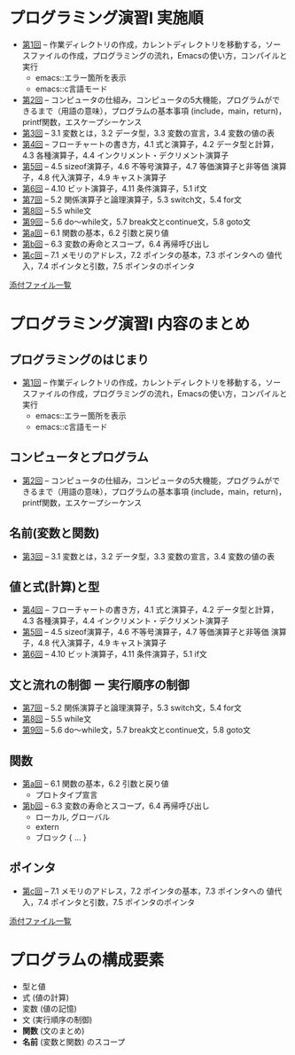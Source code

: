 * プログラミング演習I 実施順

- [[http://wiki.cis.iwate-u.ac.jp/%7Ecis/prog1/pukiwiki/index.php?%E7%AC%AC1%E5%9B%9E][第1回]] -- 作業ディレクトリの作成，カレントディレクトリを移動する，ソー
  スファイルの作成，プログラミングの流れ，Emacsの使い方，コンパイルと実行
    - emacs::エラー箇所を表示
    - emacs::c言語モード
- [[http://wiki.cis.iwate-u.ac.jp/%7Ecis/prog1/pukiwiki/index.php?%E7%AC%AC2%E5%9B%9E][第2回]] -- コンピュータの仕組み，コンピュータの5大機能，プログラムがで
  きるまで（用語の意味），プログラムの基本事項 (include，main，return)，
  printf関数，エスケープシーケンス
- [[http://wiki.cis.iwate-u.ac.jp/%7Ecis/prog1/pukiwiki/index.php?%E7%AC%AC3%E5%9B%9E][第3回]] -- 3.1 変数とは，3.2 データ型，3.3 変数の宣言，3.4 変数の値の表
- [[http://wiki.cis.iwate-u.ac.jp/%7Ecis/prog1/pukiwiki/index.php?%E7%AC%AC4%E5%9B%9E][第4回]] -- フローチャートの書き方，4.1 式と演算子，4.2 データ型と計算，
  4.3 各種演算子，4.4 インクリメント・デクリメント演算子
- [[http://wiki.cis.iwate-u.ac.jp/%7Ecis/prog1/pukiwiki/index.php?%E7%AC%AC5%E5%9B%9E][第5回]] -- 4.5 sizeof演算子，4.6 不等号演算子，4.7 等価演算子と非等価
  演算子，4.8 代入演算子，4.9 キャスト演算子
- [[http://wiki.cis.iwate-u.ac.jp/%7Ecis/prog1/pukiwiki/index.php?%E7%AC%AC6%E5%9B%9E][第6回]] -- 4.10 ビット演算子，4.11 条件演算子，5.1 if文
- [[http://wiki.cis.iwate-u.ac.jp/%7Ecis/prog1/pukiwiki/index.php?%E7%AC%AC7%E5%9B%9E][第7回]] -- 5.2 関係演算子と論理演算子，5.3 switch文，5.4 for文
- [[http://wiki.cis.iwate-u.ac.jp/%7Ecis/prog1/pukiwiki/index.php?%E7%AC%AC8%E5%9B%9E][第8回]] -- 5.5 while文
- [[http://wiki.cis.iwate-u.ac.jp/%7Ecis/prog1/pukiwiki/index.php?%E7%AC%AC9%E5%9B%9E][第9回]] -- 5.6 do～while文，5.7 break文とcontinue文，5.8 goto文
- [[http://wiki.cis.iwate-u.ac.jp/%7Ecis/prog1/pukiwiki/index.php?%E7%AC%AC10%E5%9B%9E][第a回]] -- 6.1 関数の基本，6.2 引数と戻り値
- [[http://wiki.cis.iwate-u.ac.jp/%7Ecis/prog1/pukiwiki/index.php?%E7%AC%AC11%E5%9B%9E][第b回]] -- 6.3 変数の寿命とスコープ，6.4 再帰呼び出し
- [[http://wiki.cis.iwate-u.ac.jp/%7Ecis/prog1/pukiwiki/index.php?%E7%AC%AC12%E5%9B%9E][第c回]] -- 7.1 メモリのアドレス，7.2 ポインタの基本，7.3 ポインタへの
  値代入，7.4 ポインタと引数，7.5 ポインタのポインタ

[[http://wiki.cis.iwate-u.ac.jp/~cis/prog1/pukiwiki/index.php?plugin=attach&pcmd=list][添付ファイル一覧]]


* プログラミング演習I 内容のまとめ
  
** プログラミングのはじまり

- [[http://wiki.cis.iwate-u.ac.jp/%7Ecis/prog1/pukiwiki/index.php?%E7%AC%AC1%E5%9B%9E][第1回]] -- 作業ディレクトリの作成，カレントディレクトリを移動する，ソー
  スファイルの作成，プログラミングの流れ，Emacsの使い方，コンパイルと実行
    - emacs::エラー箇所を表示
    - emacs::c言語モード

** コンピュータとプログラム

- [[http://wiki.cis.iwate-u.ac.jp/%7Ecis/prog1/pukiwiki/index.php?%E7%AC%AC2%E5%9B%9E][第2回]] -- コンピュータの仕組み，コンピュータの5大機能，プログラムがで
  きるまで（用語の意味），プログラムの基本事項 (include，main，return)，
  printf関数，エスケープシーケンス

** 名前(変数と関数)

- [[http://wiki.cis.iwate-u.ac.jp/%7Ecis/prog1/pukiwiki/index.php?%E7%AC%AC3%E5%9B%9E][第3回]] -- 3.1 変数とは，3.2 データ型，3.3 変数の宣言，3.4 変数の値の表

** 値と式(計算)と型

- [[http://wiki.cis.iwate-u.ac.jp/%7Ecis/prog1/pukiwiki/index.php?%E7%AC%AC4%E5%9B%9E][第4回]] -- フローチャートの書き方，4.1 式と演算子，4.2 データ型と計算，
  4.3 各種演算子，4.4 インクリメント・デクリメント演算子
- [[http://wiki.cis.iwate-u.ac.jp/%7Ecis/prog1/pukiwiki/index.php?%E7%AC%AC5%E5%9B%9E][第5回]] -- 4.5 sizeof演算子，4.6 不等号演算子，4.7 等価演算子と非等価
  演算子，4.8 代入演算子，4.9 キャスト演算子
- [[http://wiki.cis.iwate-u.ac.jp/%7Ecis/prog1/pukiwiki/index.php?%E7%AC%AC6%E5%9B%9E][第6回]] -- 4.10 ビット演算子，4.11 条件演算子，5.1 if文

** 文と流れの制御 ー 実行順序の制御

- [[http://wiki.cis.iwate-u.ac.jp/%7Ecis/prog1/pukiwiki/index.php?%E7%AC%AC7%E5%9B%9E][第7回]] -- 5.2 関係演算子と論理演算子，5.3 switch文，5.4 for文
- [[http://wiki.cis.iwate-u.ac.jp/%7Ecis/prog1/pukiwiki/index.php?%E7%AC%AC8%E5%9B%9E][第8回]] -- 5.5 while文
- [[http://wiki.cis.iwate-u.ac.jp/%7Ecis/prog1/pukiwiki/index.php?%E7%AC%AC9%E5%9B%9E][第9回]] -- 5.6 do～while文，5.7 break文とcontinue文，5.8 goto文

** 関数

- [[http://wiki.cis.iwate-u.ac.jp/%7Ecis/prog1/pukiwiki/index.php?%E7%AC%AC10%E5%9B%9E][第a回]] -- 6.1 関数の基本，6.2 引数と戻り値
  - プロトタイプ宣言

- [[http://wiki.cis.iwate-u.ac.jp/%7Ecis/prog1/pukiwiki/index.php?%E7%AC%AC11%E5%9B%9E][第b回]] -- 6.3 変数の寿命とスコープ，6.4 再帰呼び出し
  - ローカル, グローバル
  - extern
  - ブロック { ... }

** ポインタ 

- [[http://wiki.cis.iwate-u.ac.jp/%7Ecis/prog1/pukiwiki/index.php?%E7%AC%AC12%E5%9B%9E][第c回]] -- 7.1 メモリのアドレス，7.2 ポインタの基本，7.3 ポインタへの
  値代入，7.4 ポインタと引数，7.5 ポインタのポインタ

[[http://wiki.cis.iwate-u.ac.jp/~cis/prog1/pukiwiki/index.php?plugin=attach&pcmd=list][添付ファイル一覧]]


* プログラムの構成要素

  - 型と値
  - 式 (値の計算)
  - 変数 (値の記憶)
  - 文 (実行順序の制御)
  - *関数* (文のまとめ)
  - *名前* (変数と関数) のスコープ


